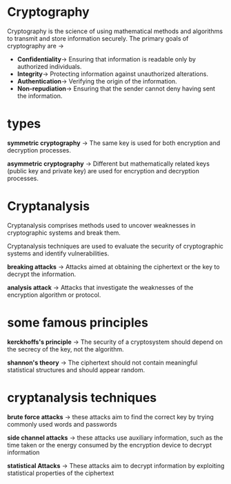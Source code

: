 #+title-> Cryptography and Cryptanalysis
#+author-> gabriel
#+description-> Cryptography and Cryptanalysis

* Cryptography

Cryptography is the science of using mathematical methods and algorithms to transmit and store information securely. The primary goals of cryptography are ->

 * *Confidentiality*-> Ensuring that information is readable only by authorized individuals.
 * *Integrity*-> Protecting information against unauthorized alterations.
 * *Authentication*-> Verifying the origin of the information.
 * *Non-repudiation*-> Ensuring that the sender cannot deny having sent the information.

* types

*symmetric cryptography* -> The same key is used for both encryption and decryption processes.

*asymmetric cryptography* -> Different but mathematically related keys (public key and private key) are used for encryption and decryption processes.

* Cryptanalysis

Cryptanalysis comprises methods used to uncover weaknesses in cryptographic systems and break them.

Cryptanalysis techniques are used to evaluate the security of cryptographic systems and identify vulnerabilities.

*breaking attacks* -> Attacks aimed at obtaining the ciphertext or the key to decrypt the information.

*analysis attack* -> Attacks that investigate the weaknesses of the encryption algorithm or protocol.

* some famous principles

*kerckhoffs's principle* -> The security of a cryptosystem should depend on the secrecy of the key, not the algorithm.

*shannon's theory* -> The ciphertext should not contain meaningful statistical structures and should appear random.

* cryptanalysis techniques

*brute force attacks* -> these attacks aim to find the correct key by trying commonly used words and passwords

*side channel attacks* -> these attacks use auxiliary information, such as the time taken or the energy consumed by the encryption device to decrypt information

*statistical Attacks* -> These attacks aim to decrypt information by exploiting statistical properties of the ciphertext
